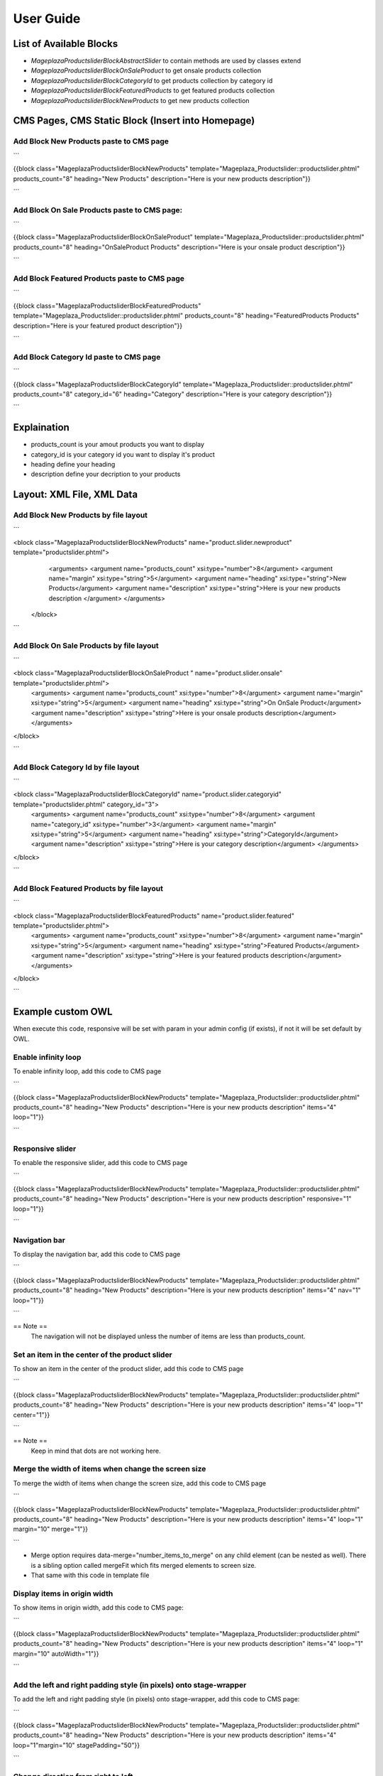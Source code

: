==============
User Guide
==============

List of Available Blocks
---------------------------

- `Mageplaza\Productslider\Block\AbstractSlider` to contain methods are used by classes extend
- `Mageplaza\Productslider\Block\OnSaleProduct` to get onsale products collection
- `Mageplaza\Productslider\Block\CategoryId` to get products collection by category id
- `Mageplaza\Productslider\Block\FeaturedProducts` to get featured products collection
- `Mageplaza\Productslider\Block\NewProducts` to get new products collection


CMS Pages, CMS Static Block (Insert into Homepage)
--------------------------------------------------------

Add Block New Products paste to CMS page
^^^^^^^^^^^^^^^^^^^^^^^^^^^^^^^^^^^^^^^^^^^^^^^^^^^^^^^^^

```

{{block class="Mageplaza\Productslider\Block\NewProducts" template="Mageplaza_Productslider::productslider.phtml" products_count="8" heading="New Products" description="Here is your new products description"}}

```

Add Block On Sale Products paste to CMS page:
^^^^^^^^^^^^^^^^^^^^^^^^^^^^^^^^^^^^^^^^^^^^^^^^^^^^^^^^^^^^^^^

```

{{block class="Mageplaza\Productslider\Block\OnSaleProduct" template="Mageplaza_Productslider::productslider.phtml" products_count="8" heading="OnSaleProduct Products" description="Here is your onsale product description"}}

```

Add Block Featured Products paste to CMS page
^^^^^^^^^^^^^^^^^^^^^^^^^^^^^^^^^^^^^^^^^^^^^^^^^^^^^^^^

```

{{block class="Mageplaza\Productslider\Block\FeaturedProducts" template="Mageplaza_Productslider::productslider.phtml" products_count="8" heading="FeaturedProducts Products" description="Here is your featured product description"}}

```

Add Block Category Id paste to CMS page
^^^^^^^^^^^^^^^^^^^^^^^^^^^^^^^^^^^^^^^^^^^^^^^^^^^^

```

{{block class="Mageplaza\Productslider\Block\CategoryId" template="Mageplaza_Productslider::productslider.phtml" products_count="8" category_id="6" heading="Category" description="Here is your category description"}}

```

Explaination
---------------

- products_count is your amout  products you want to display
- category_id is your category id you want to display it's product
- heading define your heading
- description define your decription to your products


Layout: XML File, XML Data
------------------------------

Add Block New Products by file layout
^^^^^^^^^^^^^^^^^^^^^^^^^^^^^^^^^^^^^^^^

```

<block class="Mageplaza\Productslider\Block\NewProducts" name="product.slider.newproduct" template="productslider.phtml">
	<arguments>
        <argument name="products_count" xsi:type="number">8</argument>
        <argument name="margin" xsi:type="string">5</argument>
        <argument name="heading" xsi:type="string">New Products</argument>
        <argument name="description" xsi:type="string">Here is your new products description </argument>
 	</arguments>
 </block>

```

Add Block On Sale Products by file layout
^^^^^^^^^^^^^^^^^^^^^^^^^^^^^^^^^^^^^^^^^^^^

```

<block class="Mageplaza\Productslider\Block\OnSaleProduct " name="product.slider.onsale" template="productslider.phtml">
 	<arguments>
        <argument name="products_count" xsi:type="number">8</argument>
        <argument name="margin" xsi:type="string">5</argument>
        <argument name="heading" xsi:type="string">On OnSale Product</argument>
        <argument name="description" xsi:type="string">Here is your onsale products description</argument>
 	</arguments>
</block>

```

Add Block Category Id by file layout
^^^^^^^^^^^^^^^^^^^^^^^^^^^^^^^^^^^^^^^^^

```

<block class="Mageplaza\Productslider\Block\CategoryId" name="product.slider.categoryid" template="productslider.phtml" category_id="3">
 	<arguments>
        <argument name="products_count" xsi:type="number">8</argument>
        <argument name="category_id" xsi:type="number">3</argument>
        <argument name="margin" xsi:type="string">5</argument>
        <argument name="heading" xsi:type="string">CategoryId</argument>
        <argument name="description" xsi:type="string">Here is your category description</argument>
 	</arguments>
</block>

```

Add Block Featured Products by file layout
^^^^^^^^^^^^^^^^^^^^^^^^^^^^^^^^^^^^^^^^^^^

```

<block class="Mageplaza\Productslider\Block\FeaturedProducts" name="product.slider.featured" template="productslider.phtml">
	<arguments>
        <argument name="products_count" xsi:type="number">8</argument>
        <argument name="margin" xsi:type="string">5</argument>
        <argument name="heading" xsi:type="string">Featured Products</argument>
        <argument name="description" xsi:type="string">Here is your featured products description</argument>
 	</arguments>
</block>

```


Example custom OWL
----------------------

When execute this code, responsive will be set with param in your admin config (if exists), if not it will be set default by OWL.

Enable infinity loop 
^^^^^^^^^^^^^^^^^^^^^^^^^^^^^^^^^^^^^^^^^^^^^^^

To enable infinity loop, add this code to CMS page

```

{{block class="Mageplaza\Productslider\Block\NewProducts" template="Mageplaza_Productslider::productslider.phtml" products_count="8" heading="New Products" description="Here is your new products description" items="4" loop="1"}}

```



Responsive slider
^^^^^^^^^^^^^^^^^^^

To enable the responsive slider, add this code to CMS page

```

{{block class="Mageplaza\Productslider\Block\NewProducts" template="Mageplaza_Productslider::productslider.phtml" products_count="8" heading="New Products" description="Here is your new products description"  responsive="1" loop="1"}}

```

Navigation bar
^^^^^^^^^^^^^^^^^^^^^^^

To display the navigation bar, add this code to CMS page

```

{{block class="Mageplaza\Productslider\Block\NewProducts" template="Mageplaza_Productslider::productslider.phtml" products_count="8" heading="New Products" description="Here is your new products description" items="4" nav="1" loop="1"}}

```

== Note ==
   The navigation will not be displayed unless the number of items are less than products_count.



Set an item in the center of the product slider 
^^^^^^^^^^^^^^^^^^^^^^^^^^^^^^^^^^^^^^^^^^^^^^^^^^^

To show an item in the center of the product slider, add this code to CMS page

```

{{block class="Mageplaza\Productslider\Block\NewProducts" template="Mageplaza_Productslider::productslider.phtml" products_count="8" heading="New Products" description="Here is your new products description" items="4" loop="1" center="1"}}

```

== Note ==
   Keep in mind that dots are not working here.


Merge the width of items when change the screen size
^^^^^^^^^^^^^^^^^^^^^^^^^^^^^^^^^^^^^^^^^^^^^^^^^^^^^^^^

To merge the width of items when change the screen size, add this code to CMS page

```

{{block class="Mageplaza\Productslider\Block\NewProducts" template="Mageplaza_Productslider::productslider.phtml" products_count="8" heading="New Products" description="Here is your new products description" items="4" loop="1" margin="10" merge="1"}}

```

* Merge option requires data-merge="number_items_to_merge" on any child element (can be nested as well). There is a sibling option called mergeFit which fits merged elements to screen size.

* That same with this code in template file


Display items in origin width
^^^^^^^^^^^^^^^^^^^^^^^^^^^^^^^^^

To show items in origin width, add this code to CMS page:

```

{{block class="Mageplaza\Productslider\Block\NewProducts" template="Mageplaza_Productslider::productslider.phtml" products_count="8" heading="New Products" description="Here is your new products description" items="4" loop="1" margin="10" autoWidth="1"}}

```


Add the left and right padding style (in pixels) onto stage-wrapper
^^^^^^^^^^^^^^^^^^^^^^^^^^^^^^^^^^^^^^^^^^^^^^^^^^^^^^^^^^^^^^^^^^^

To add the left and right padding style (in pixels) onto stage-wrapper, add this code to CMS page:

```

{{block class="Mageplaza\Productslider\Block\NewProducts" template="Mageplaza_Productslider::productslider.phtml" products_count="8" heading="New Products" description="Here is your new products description" items="4" loop="1"margin="10" stagePadding="50"}}

```


Change direction from right to left 
^^^^^^^^^^^^^^^^^^^^^^^^^^^^^^^^^^^^^^

To change direction from right to left, add this code to CMS page:

```

{{block class="Mageplaza\Productslider\Block\NewProducts" template="Mageplaza_Productslider::productslider.phtml" products_count="8" heading="New Products" description="Here is your new products description" items="4" loop="1"margin="10" rtl="1"}}

```


Autoplay 
^^^^^^^^^^^^

To autoplay, add this code to CMS page:

```

{{block class="Mageplaza\Productslider\Block\NewProducts" template="Mageplaza_Productslider::productslider.phtml" products_count="8" heading="New Products" description="Here is your new products description" items="4" loop="1"margin="10" autoplay="1" autoplayTimeout="5000" autoplayHoverPause="1"}}

```



Display item's height according to heighest item 
^^^^^^^^^^^^^^^^^^^^^^^^^^^^^^^^^^^^^^^^^^^^^^^^^

To display item's height according to heighest item, add this code to CMS page:

```

{{block class="Mageplaza\Productslider\Block\NewProducts" template="Mageplaza_Productslider::productslider.phtml" products_count="8" heading="New Products" description="Here is your new products description" items="1" loop="1"margin="10" autoHeight="1"}}

```


At the moment works only with 1 item on screen. The plan is to calculate all visible items and change height according to heighest item.

 
How to change style of product slider
----------------------------------------

You can custom template file at 

Path: `app/code/Mageplaza/Productslider/view/frontend/templates/productslider.phtml:`






Banner Slider Options (OWL slider)
------------------------------------

- items: The number of items you want to see on the screen.
	- Type: number
	- Default: 3
- margin: margin-right(px) on item.
	- Type: Number 
	- Default: 0
-loop: Infinity loop. Duplicate last and first items to get loop illusion.
	- Type: Boolean 
	- Default: false
- center: Center item. Works well with even an odd number of items.
	- Type: Boolean 
	- Default: false
- mouseDrag: Mouse drag enabled.
	- Type: Boolean 
	- Default: true
- touchDrag:Touch drag enabled.
	- Type: Boolean 
	- Default: true
- pullDrag: Stage pull to edge.
	- Type: Boolean 
	- Default: true
- freeDrag: Item pull to edge.
	- Type: Boolean 
	- Default: false
- stagePadding: Padding left and right on stage (can see neighbours).
	- Type: Number 
	- Default: 0
- merge: Merge items. Looking for data-merge='{number}' inside item..
	- Type: Boolean 
	- Default: false
-mergeFit: Fit merged items if screen is smaller than items value.
	- Type: Boolean 
	- Default: true
- autoWidth: Set non grid content. Try using width style on divs.
	- Type: Boolean 
	- Default: false
- startPosition: Start position or URL Hash string like '#id'.
	- Type: Number/String 
	- Default: 0
-URLhashListener: Listen to url hash changes. data-hash on items is required.
	- Type: Boolean 
	- Default: false
- nav: Show next/prev buttons
	- Type: Boolean 
	- Default: false
- rewind: Go backwards when the boundary has reached.
	- Type: Boolean 
	- Default: true
- navText: HTML allowed.
	- Type: Array 
	- Default: [&#x27;next&#x27;,&#x27;prev&#x27;]
- navElement: DOM element type for a single directional navigation link.
	- Type: String 
	- Default: div
- slideBy: Navigation slide by x. 'page' string can be set to slide by page.
	- Type: Number/String 
	- Default: 1
- dots: Show dots navigation.
	- Type: Boolean 
	- Default: true
- dotsEach: Show dots each x item.
	- Type: Number/Boolean 
	- Default: false
- dotData: Used by data-dot content.
	- Type: Boolean 
	- Default: false
- lazyLoad: Lazy load images. data-src and data-src-retina for highres. Also load images into background inline style if element is not <img>
	- Type: Boolean 
	- Default: false
- lazyContent: lazyContent was introduced during beta tests but i removed it from the final release due to bad implementation. It is a nice options so i will work on it in the nearest feature.
	- Type: Boolean 
	- Default: false
- autoplay: Autoplay.
	- Type: Boolean 
	- Default: false
- autoplayTimeout: Autoplay interval timeout.
	- Type: Number 
	- Default: 5000
- autoplayHoverPause: Pause on mouse hover.
	- Type: Boolean 
	- Default: false
- smartSpeed: Speed Calculate. More info to come..
    - Type: Number 
    - Default: 250
- fluidSpeed: Speed Calculate. More info to come..
	- Type: Boolean 
	- Default: Number
- autoplaySpeed: autoplay speed.
	- Type: Number/Boolean 
	- Default: false
- navSpeed: Navigation speed.
	- Type: Number/Boolean 
	- Default: false
- dotsSpeed: Pagination speed.
	- Type: Boolean 
	- Default: Number/Boolean
- dragEndSpeed: Drag end speed.
	- Type: Number/Boolean 
	- Default: false
- callbacks: Enable callback events.
	- Type: Boolean 
	- Default: true
- responsive: Object containing responsive options. Can be set to false to remove responsive capabilities.
	- Type: Object 
	- Default: empty object
- responsiveRefreshRate: Responsive refresh rate.
	- Type: Number 
	- Default: 200
- responsiveBaseElement: Set on any DOM element. If you care about non responsive browser (like ie8) then use it on main wrapper. This will prevent from crazy resizing.
	- Type: DOM element 
	- Default: window
- video: Enable fetching YouTube/Vimeo/Vzaar videos.
	- Type: Boolean 
	- Default: false
- videoHeight: Set height for videos.
	- Type: Number/Boolean 
	- Default: false
- videoWidth: Set width for videos.
	- Type: Number/Boolean 
	- Default: false
- animateOut: Class for CSS3 animation out.
	- Type: String/Boolean 
	- Default: false
- animateInClass: Class for CSS3 animation in.
	- Type: String/Boolean 
	- Default: false
- fallbackEasing: Easing for CSS2 $.animate.
	- Type: String 
	- Default: swing
- info: Callback to retrieve basic information (current item/pages/widths). Info function second parameter is Owl DOM object reference.
    - Type: Function  
    - Default: false
- nestedItemSelector: Use it if owl items are deep nested inside some generated content. E.g 'youritem'. Dont use dot before class name.
	- Type: String/Class 
	- Default: false
- itemElement: DOM element type for owl-item.
    - Type: String 
    - Default: div
- stageElement: DOM element type for owl-stage.
    - Type: String 
    - Default: div
- navContainer: Set your own container for nav.
	- Type: String/Class/ID/Boolean 
 	- Default: false
- dotsContainer: Set your own container for nav.
    - Type: String/Class/ID/Boolean 
    - Default: false

